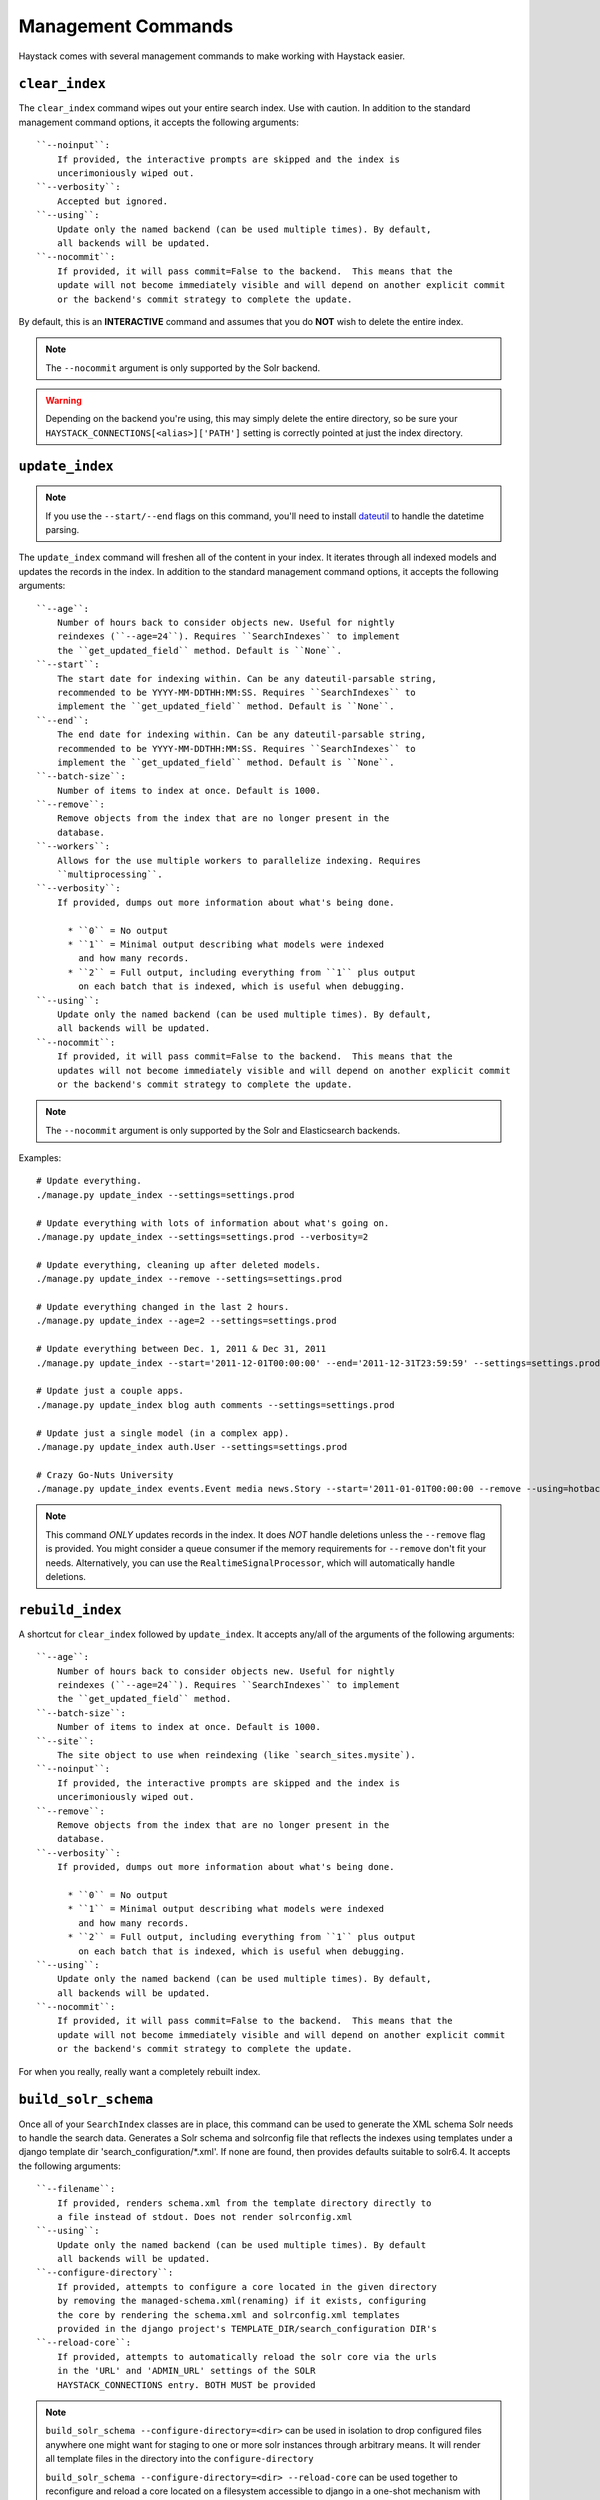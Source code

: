 .. _ref-management-commands:

===================
Management Commands
===================

Haystack comes with several management commands to make working with Haystack
easier.


``clear_index``
===============

The ``clear_index`` command wipes out your entire search index. Use with
caution. In addition to the standard management command options, it accepts the
following arguments::

    ``--noinput``:
        If provided, the interactive prompts are skipped and the index is
        uncerimoniously wiped out.
    ``--verbosity``:
        Accepted but ignored.
    ``--using``:
        Update only the named backend (can be used multiple times). By default,
        all backends will be updated.
    ``--nocommit``:
        If provided, it will pass commit=False to the backend.  This means that the
        update will not become immediately visible and will depend on another explicit commit
        or the backend's commit strategy to complete the update.

By default, this is an **INTERACTIVE** command and assumes that you do **NOT**
wish to delete the entire index.

.. note::

    The ``--nocommit`` argument is only supported by the Solr backend.

.. warning::

  Depending on the backend you're using, this may simply delete the entire
  directory, so be sure your ``HAYSTACK_CONNECTIONS[<alias>]['PATH']`` setting is correctly
  pointed at just the index directory.


``update_index``
================

.. note::

    If you use the ``--start/--end`` flags on this command, you'll need to
    install dateutil_ to handle the datetime parsing.

    .. _dateutil: http://pypi.python.org/pypi/python-dateutil/1.5

The ``update_index`` command will freshen all of the content in your index. It
iterates through all indexed models and updates the records in the index. In
addition to the standard management command options, it accepts the following
arguments::

    ``--age``:
        Number of hours back to consider objects new. Useful for nightly
        reindexes (``--age=24``). Requires ``SearchIndexes`` to implement
        the ``get_updated_field`` method. Default is ``None``.
    ``--start``:
        The start date for indexing within. Can be any dateutil-parsable string,
        recommended to be YYYY-MM-DDTHH:MM:SS. Requires ``SearchIndexes`` to
        implement the ``get_updated_field`` method. Default is ``None``.
    ``--end``:
        The end date for indexing within. Can be any dateutil-parsable string,
        recommended to be YYYY-MM-DDTHH:MM:SS. Requires ``SearchIndexes`` to
        implement the ``get_updated_field`` method. Default is ``None``.
    ``--batch-size``:
        Number of items to index at once. Default is 1000.
    ``--remove``:
        Remove objects from the index that are no longer present in the
        database.
    ``--workers``:
        Allows for the use multiple workers to parallelize indexing. Requires
        ``multiprocessing``.
    ``--verbosity``:
        If provided, dumps out more information about what's being done.

          * ``0`` = No output
          * ``1`` = Minimal output describing what models were indexed
            and how many records.
          * ``2`` = Full output, including everything from ``1`` plus output
            on each batch that is indexed, which is useful when debugging.
    ``--using``:
        Update only the named backend (can be used multiple times). By default,
        all backends will be updated.
    ``--nocommit``:
        If provided, it will pass commit=False to the backend.  This means that the
        updates will not become immediately visible and will depend on another explicit commit
        or the backend's commit strategy to complete the update.

.. note::

    The ``--nocommit`` argument is only supported by the Solr and Elasticsearch backends.

Examples::

    # Update everything.
    ./manage.py update_index --settings=settings.prod

    # Update everything with lots of information about what's going on.
    ./manage.py update_index --settings=settings.prod --verbosity=2

    # Update everything, cleaning up after deleted models.
    ./manage.py update_index --remove --settings=settings.prod

    # Update everything changed in the last 2 hours.
    ./manage.py update_index --age=2 --settings=settings.prod

    # Update everything between Dec. 1, 2011 & Dec 31, 2011
    ./manage.py update_index --start='2011-12-01T00:00:00' --end='2011-12-31T23:59:59' --settings=settings.prod

    # Update just a couple apps.
    ./manage.py update_index blog auth comments --settings=settings.prod

    # Update just a single model (in a complex app).
    ./manage.py update_index auth.User --settings=settings.prod

    # Crazy Go-Nuts University
    ./manage.py update_index events.Event media news.Story --start='2011-01-01T00:00:00 --remove --using=hotbackup --workers=12 --verbosity=2 --settings=settings.prod

.. note::

    This command *ONLY* updates records in the index. It does *NOT* handle
    deletions unless the ``--remove`` flag is provided. You might consider
    a queue consumer if the memory requirements for ``--remove`` don't
    fit your needs. Alternatively, you can use the
    ``RealtimeSignalProcessor``, which will automatically handle deletions.


``rebuild_index``
=================

A shortcut for ``clear_index`` followed by ``update_index``. It accepts any/all
of the arguments of the following arguments::

    ``--age``:
        Number of hours back to consider objects new. Useful for nightly
        reindexes (``--age=24``). Requires ``SearchIndexes`` to implement
        the ``get_updated_field`` method.
    ``--batch-size``:
        Number of items to index at once. Default is 1000.
    ``--site``:
        The site object to use when reindexing (like `search_sites.mysite`).
    ``--noinput``:
        If provided, the interactive prompts are skipped and the index is
        uncerimoniously wiped out.
    ``--remove``:
        Remove objects from the index that are no longer present in the
        database.
    ``--verbosity``:
        If provided, dumps out more information about what's being done.

          * ``0`` = No output
          * ``1`` = Minimal output describing what models were indexed
            and how many records.
          * ``2`` = Full output, including everything from ``1`` plus output
            on each batch that is indexed, which is useful when debugging.
    ``--using``:
        Update only the named backend (can be used multiple times). By default,
        all backends will be updated.
    ``--nocommit``:
        If provided, it will pass commit=False to the backend.  This means that the
        update will not become immediately visible and will depend on another explicit commit
        or the backend's commit strategy to complete the update.

For when you really, really want a completely rebuilt index.


``build_solr_schema``
=====================

Once all of your ``SearchIndex`` classes are in place, this command can be used
to generate the XML schema Solr needs to handle the search data.  Generates a
Solr schema and solrconfig file that reflects the indexes using templates under
a django template dir 'search_configuration/\*.xml'. If none are found, then
provides defaults suitable to solr6.4. It accepts the following arguments::

    ``--filename``:
        If provided, renders schema.xml from the template directory directly to
        a file instead of stdout. Does not render solrconfig.xml
    ``--using``:
        Update only the named backend (can be used multiple times). By default
        all backends will be updated.
    ``--configure-directory``:
        If provided, attempts to configure a core located in the given directory
        by removing the managed-schema.xml(renaming) if it exists, configuring
        the core by rendering the schema.xml and solrconfig.xml templates
        provided in the django project's TEMPLATE_DIR/search_configuration DIR's
    ``--reload-core``:
        If provided, attempts to automatically reload the solr core via the urls
        in the 'URL' and 'ADMIN_URL' settings of the SOLR
        HAYSTACK_CONNECTIONS entry. BOTH MUST be provided

.. note::
   ``build_solr_schema --configure-directory=<dir>`` can be used in isolation to
   drop configured files anywhere one might want for staging to one or more solr
   instances through arbitrary means.  It will render all template files in the
   directory into the ``configure-directory``

   ``build_solr_schema --configure-directory=<dir> --reload-core`` can be used
   together to reconfigure and reload a core located on a filesystem accessible
   to django in a one-shot mechanism with no further requirements (assuming
   there are no errors in the template or configuration)

.. note::
    ``build_solr_schema`` uses templates to generate the output files. Haystack
    provides default templates for ``schema.xml`` and ``solrconfig.xml`` that
    are solr 6.5 compatible using some sensible defaults. If you would like to
    provide your own template, you will need to place it in
    ``search_configuration/`` inside a directory specified by your app's
    template directories settings. Examples::

        /myproj/myapp/templates/search_configuration/schema.xml
        /myproj/myapp/templates/search_configuration/sorlconfig.xml
        /myproj/myapp/templates/search_configuration/otherfile.xml
        # ...or...
        /myproj/templates/search_configuration/schema.xml
        /myproj/templates/search_configuration/sorlconfig.xml
        /myproj/myapp/templates/search_configuration/otherfile.xml

.. warning::
    This command does NOT automatically update the ``schema.xml`` file for you
    all by itself.  You must use --filename or --configure-directory to achieve
    this.


``haystack_info``
=================

Provides some basic information about how Haystack is setup and what models it
is handling. It accepts no arguments. Useful when debugging or when using
Haystack-enabled third-party apps.
